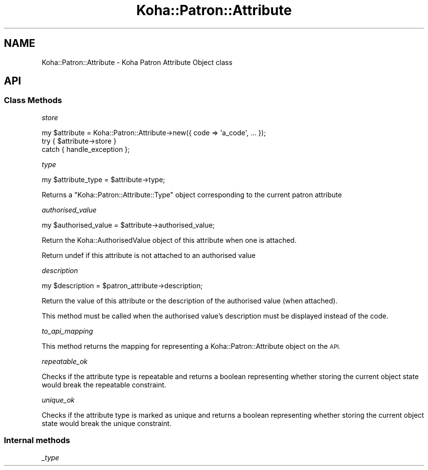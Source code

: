 .\" Automatically generated by Pod::Man 4.10 (Pod::Simple 3.35)
.\"
.\" Standard preamble:
.\" ========================================================================
.de Sp \" Vertical space (when we can't use .PP)
.if t .sp .5v
.if n .sp
..
.de Vb \" Begin verbatim text
.ft CW
.nf
.ne \\$1
..
.de Ve \" End verbatim text
.ft R
.fi
..
.\" Set up some character translations and predefined strings.  \*(-- will
.\" give an unbreakable dash, \*(PI will give pi, \*(L" will give a left
.\" double quote, and \*(R" will give a right double quote.  \*(C+ will
.\" give a nicer C++.  Capital omega is used to do unbreakable dashes and
.\" therefore won't be available.  \*(C` and \*(C' expand to `' in nroff,
.\" nothing in troff, for use with C<>.
.tr \(*W-
.ds C+ C\v'-.1v'\h'-1p'\s-2+\h'-1p'+\s0\v'.1v'\h'-1p'
.ie n \{\
.    ds -- \(*W-
.    ds PI pi
.    if (\n(.H=4u)&(1m=24u) .ds -- \(*W\h'-12u'\(*W\h'-12u'-\" diablo 10 pitch
.    if (\n(.H=4u)&(1m=20u) .ds -- \(*W\h'-12u'\(*W\h'-8u'-\"  diablo 12 pitch
.    ds L" ""
.    ds R" ""
.    ds C` ""
.    ds C' ""
'br\}
.el\{\
.    ds -- \|\(em\|
.    ds PI \(*p
.    ds L" ``
.    ds R" ''
.    ds C`
.    ds C'
'br\}
.\"
.\" Escape single quotes in literal strings from groff's Unicode transform.
.ie \n(.g .ds Aq \(aq
.el       .ds Aq '
.\"
.\" If the F register is >0, we'll generate index entries on stderr for
.\" titles (.TH), headers (.SH), subsections (.SS), items (.Ip), and index
.\" entries marked with X<> in POD.  Of course, you'll have to process the
.\" output yourself in some meaningful fashion.
.\"
.\" Avoid warning from groff about undefined register 'F'.
.de IX
..
.nr rF 0
.if \n(.g .if rF .nr rF 1
.if (\n(rF:(\n(.g==0)) \{\
.    if \nF \{\
.        de IX
.        tm Index:\\$1\t\\n%\t"\\$2"
..
.        if !\nF==2 \{\
.            nr % 0
.            nr F 2
.        \}
.    \}
.\}
.rr rF
.\" ========================================================================
.\"
.IX Title "Koha::Patron::Attribute 3pm"
.TH Koha::Patron::Attribute 3pm "2023-10-03" "perl v5.28.1" "User Contributed Perl Documentation"
.\" For nroff, turn off justification.  Always turn off hyphenation; it makes
.\" way too many mistakes in technical documents.
.if n .ad l
.nh
.SH "NAME"
Koha::Patron::Attribute \- Koha Patron Attribute Object class
.SH "API"
.IX Header "API"
.SS "Class Methods"
.IX Subsection "Class Methods"
\fIstore\fR
.IX Subsection "store"
.PP
.Vb 3
\&    my $attribute = Koha::Patron::Attribute\->new({ code => \*(Aqa_code\*(Aq, ... });
\&    try { $attribute\->store }
\&    catch { handle_exception };
.Ve
.PP
\fItype\fR
.IX Subsection "type"
.PP
.Vb 1
\&    my $attribute_type = $attribute\->type;
.Ve
.PP
Returns a \f(CW\*(C`Koha::Patron::Attribute::Type\*(C'\fR object corresponding to the current patron attribute
.PP
\fIauthorised_value\fR
.IX Subsection "authorised_value"
.PP
my \f(CW$authorised_value\fR = \f(CW$attribute\fR\->authorised_value;
.PP
Return the Koha::AuthorisedValue object of this attribute when one is attached.
.PP
Return undef if this attribute is not attached to an authorised value
.PP
\fIdescription\fR
.IX Subsection "description"
.PP
my \f(CW$description\fR = \f(CW$patron_attribute\fR\->description;
.PP
Return the value of this attribute or the description of the authorised value (when attached).
.PP
This method must be called when the authorised value's description must be
displayed instead of the code.
.PP
\fIto_api_mapping\fR
.IX Subsection "to_api_mapping"
.PP
This method returns the mapping for representing a Koha::Patron::Attribute object
on the \s-1API.\s0
.PP
\fIrepeatable_ok\fR
.IX Subsection "repeatable_ok"
.PP
Checks if the attribute type is repeatable and returns a boolean representing
whether storing the current object state would break the repeatable constraint.
.PP
\fIunique_ok\fR
.IX Subsection "unique_ok"
.PP
Checks if the attribute type is marked as unique and returns a boolean representing
whether storing the current object state would break the unique constraint.
.SS "Internal methods"
.IX Subsection "Internal methods"
\fI_type\fR
.IX Subsection "_type"
